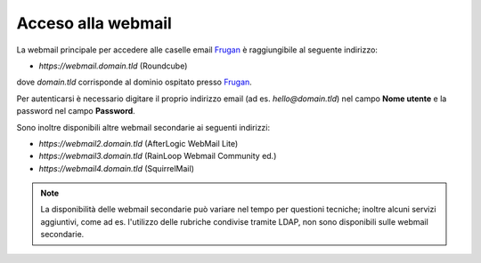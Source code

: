 Acceso alla webmail
===================

La webmail principale per accedere alle caselle email `Frugan <https://frugan.it>`_ è raggiungibile al seguente indirizzo:

- `https://webmail.domain.tld` (Roundcube)

dove `domain.tld` corrisponde al dominio ospitato presso `Frugan <https://frugan.it>`_.

.. image:: /assets/img/email/frugan/webmail/roundcube.jpg

Per autenticarsi è necessario digitare il proprio indirizzo email (ad es. `hello@domain.tld`) nel campo **Nome utente** e la password nel campo **Password**.

.. 
	attention (Attenzione)
	caution (Attenzione)
	danger (Pericolo)
	error (Errore)
	hint (Consiglio)
	important (Importante)
	note (Nota)
	tip (Suggerimento)
	warning (Avvertimento)
	admonition (non visibile)
	title (diventa il titolo della pagina)
.. .. hint:: Si consiglia fortemente l'utilizzo, tramite l'app `Google Authenticator <https://play.google.com/store/apps/details?id=com.google.android.apps.authenticator2&hl=it>`_, del sistema di `autenticazione a due fattori <https://it.wikipedia.org/wiki/Autenticazione_a_due_fattori>`_ (Two-Factor authentication) attivabile nelle impostazioni della webmail principale.


Sono inoltre disponibili altre webmail secondarie ai seguenti indirizzi:

- `https://webmail2.domain.tld` (AfterLogic WebMail Lite)
- `https://webmail3.domain.tld` (RainLoop Webmail Community ed.)
- `https://webmail4.domain.tld` (SquirrelMail)

.. 
	- `http://webmailN.domain.tld` (MailPile) https://www.mailpile.is Python opensource
	- `http://webmailN.domain.tld` (Tutanota) https://tutanota.com NodeJs encryped mail opensource
	- `http://webmailN.domain.tld` (Cypht) https://cypht.org PHP multiple accounts opensource
	- `http://webmailN.domain.tld` (Horde) https://www.horde.org suite
	- `http://webmailN.domain.tld` (phlyMail) https://phlymail.com
	
.. 
	attention (Attenzione)
	caution (Attenzione)
	danger (Pericolo)
	error (Errore)
	hint (Consiglio)
	important (Importante)
	note (Nota)
	tip (Suggerimento)
	warning (Avvertimento)
	admonition (non visibile)
	title (diventa il titolo della pagina)
.. .. note:: La disponibilità delle webmail secondarie può variare nel tempo per questioni tecniche;
	inoltre alcuni servizi aggiuntivi, come ad es. la modifica della propria password o l'utilizzo delle rubriche condivise tramite LDAP, 
   	non sono disponibili sulle webmail secondarie.
.. note:: La disponibilità delle webmail secondarie può variare nel tempo per questioni tecniche;
	inoltre alcuni servizi aggiuntivi, come ad es. l'utilizzo delle rubriche condivise tramite LDAP, 
   	non sono disponibili sulle webmail secondarie.